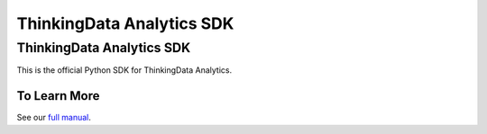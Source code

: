 =====================
ThinkingData Analytics SDK
=====================

ThinkingData Analytics SDK
=====================

This is the official Python SDK for ThinkingData Analytics.

To Learn More
-------------

See our `full manual <http://doc.thinkinggame.cn/tgamanual/installation/python_sdk_installation.html>`_.

